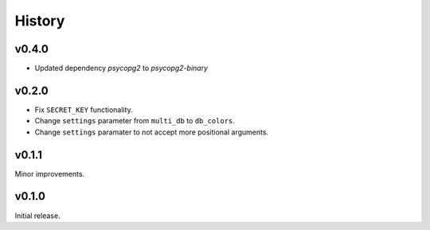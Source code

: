 History
=======

v0.4.0
------

- Updated dependency `psycopg2` to `psycopg2-binary`


v0.2.0
------

- Fix ``SECRET_KEY`` functionality.
- Change ``settings`` parameter from ``multi_db`` to ``db_colors``.
- Change ``settings`` paramater to not accept more positional arguments.


v0.1.1
------

Minor improvements.

v0.1.0
------

Initial release.
